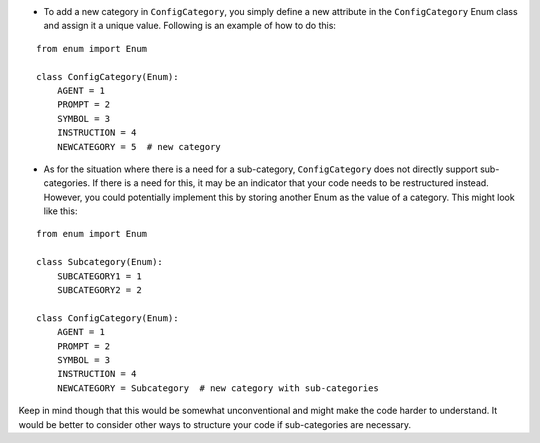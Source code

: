-  To add a new category in ``ConfigCategory``, you simply define a new
   attribute in the ``ConfigCategory`` Enum class and assign it a unique
   value. Following is an example of how to do this:

::

   from enum import Enum

   class ConfigCategory(Enum):
       AGENT = 1
       PROMPT = 2
       SYMBOL = 3
       INSTRUCTION = 4
       NEWCATEGORY = 5  # new category

-  As for the situation where there is a need for a sub-category,
   ``ConfigCategory`` does not directly support sub-categories. If there
   is a need for this, it may be an indicator that your code needs to be
   restructured instead. However, you could potentially implement this
   by storing another Enum as the value of a category. This might look
   like this:

::

   from enum import Enum

   class Subcategory(Enum):
       SUBCATEGORY1 = 1
       SUBCATEGORY2 = 2

   class ConfigCategory(Enum):
       AGENT = 1
       PROMPT = 2
       SYMBOL = 3
       INSTRUCTION = 4
       NEWCATEGORY = Subcategory  # new category with sub-categories

Keep in mind though that this would be somewhat unconventional and might
make the code harder to understand. It would be better to consider other
ways to structure your code if sub-categories are necessary.
